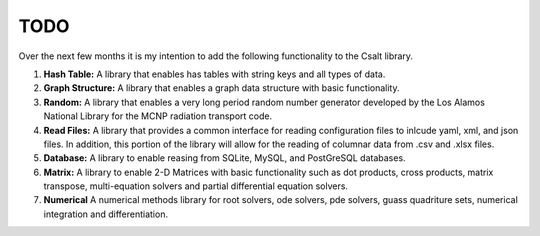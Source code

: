 ****
TODO
****
Over the next few months it is my intention to add the following functionality
to the Csalt library.

#. **Hash Table:** A library that enables has tables with string keys and 
   all types of data.

#. **Graph Structure:** A library that enables a graph data structure with basic 
   functionality.

#. **Random:** A library that enables a very long period random number generator 
   developed by the Los Alamos National Library for the MCNP radiation transport 
   code.

#. **Read Files:** A library that provides a common interface for reading 
   configuration files to inlcude yaml, xml, and json files.  In addition,
   this portion of the library will allow for the reading of columnar data 
   from .csv and .xlsx files.

#. **Database:** A library to enable reasing from SQLite, MySQL, and PostGreSQL
   databases.

#. **Matrix:** A library to enable 2-D Matrices with basic functionality such as
   dot products, cross products, matrix transpose, multi-equation solvers and 
   partial differential equation solvers.

#. **Numerical** A numerical methods library for root solvers, ode solvers, pde 
   solvers, guass quadriture sets, numerical integration and differentiation.
